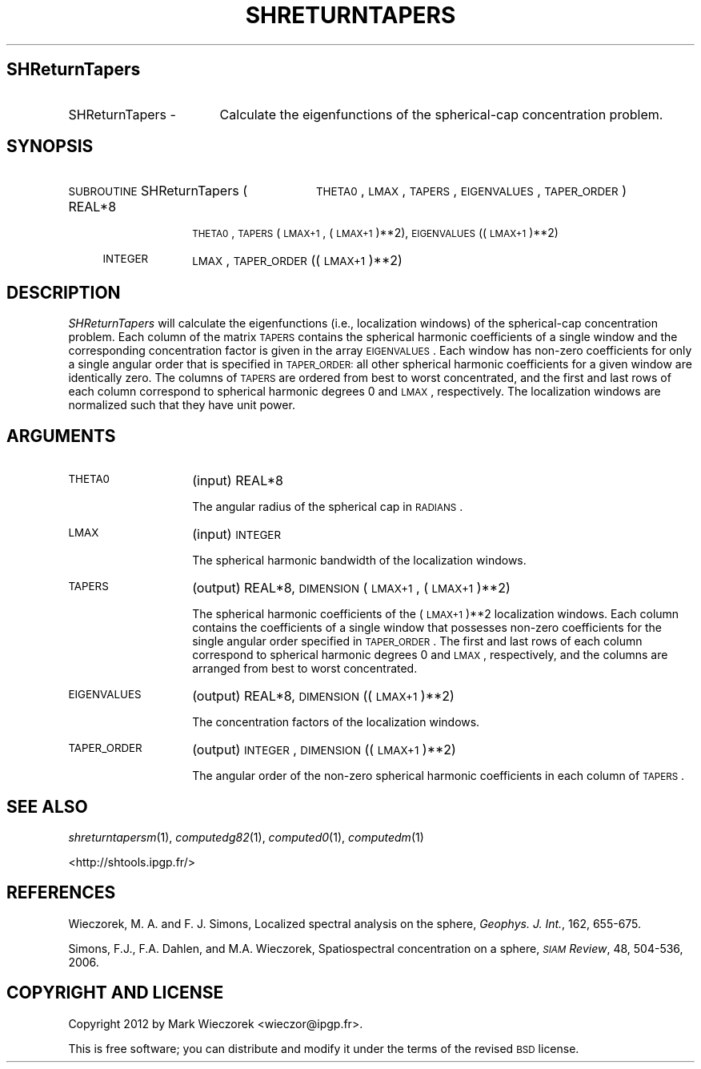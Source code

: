 .\" Automatically generated by Pod::Man 2.23 (Pod::Simple 3.14)
.\"
.\" Standard preamble:
.\" ========================================================================
.de Sp \" Vertical space (when we can't use .PP)
.if t .sp .5v
.if n .sp
..
.de Vb \" Begin verbatim text
.ft CW
.nf
.ne \\$1
..
.de Ve \" End verbatim text
.ft R
.fi
..
.\" Set up some character translations and predefined strings.  \*(-- will
.\" give an unbreakable dash, \*(PI will give pi, \*(L" will give a left
.\" double quote, and \*(R" will give a right double quote.  \*(C+ will
.\" give a nicer C++.  Capital omega is used to do unbreakable dashes and
.\" therefore won't be available.  \*(C` and \*(C' expand to `' in nroff,
.\" nothing in troff, for use with C<>.
.tr \(*W-
.ds C+ C\v'-.1v'\h'-1p'\s-2+\h'-1p'+\s0\v'.1v'\h'-1p'
.ie n \{\
.    ds -- \(*W-
.    ds PI pi
.    if (\n(.H=4u)&(1m=24u) .ds -- \(*W\h'-12u'\(*W\h'-12u'-\" diablo 10 pitch
.    if (\n(.H=4u)&(1m=20u) .ds -- \(*W\h'-12u'\(*W\h'-8u'-\"  diablo 12 pitch
.    ds L" ""
.    ds R" ""
.    ds C` ""
.    ds C' ""
'br\}
.el\{\
.    ds -- \|\(em\|
.    ds PI \(*p
.    ds L" ``
.    ds R" ''
'br\}
.\"
.\" Escape single quotes in literal strings from groff's Unicode transform.
.ie \n(.g .ds Aq \(aq
.el       .ds Aq '
.\"
.\" If the F register is turned on, we'll generate index entries on stderr for
.\" titles (.TH), headers (.SH), subsections (.SS), items (.Ip), and index
.\" entries marked with X<> in POD.  Of course, you'll have to process the
.\" output yourself in some meaningful fashion.
.ie \nF \{\
.    de IX
.    tm Index:\\$1\t\\n%\t"\\$2"
..
.    nr % 0
.    rr F
.\}
.el \{\
.    de IX
..
.\}
.\"
.\" Accent mark definitions (@(#)ms.acc 1.5 88/02/08 SMI; from UCB 4.2).
.\" Fear.  Run.  Save yourself.  No user-serviceable parts.
.    \" fudge factors for nroff and troff
.if n \{\
.    ds #H 0
.    ds #V .8m
.    ds #F .3m
.    ds #[ \f1
.    ds #] \fP
.\}
.if t \{\
.    ds #H ((1u-(\\\\n(.fu%2u))*.13m)
.    ds #V .6m
.    ds #F 0
.    ds #[ \&
.    ds #] \&
.\}
.    \" simple accents for nroff and troff
.if n \{\
.    ds ' \&
.    ds ` \&
.    ds ^ \&
.    ds , \&
.    ds ~ ~
.    ds /
.\}
.if t \{\
.    ds ' \\k:\h'-(\\n(.wu*8/10-\*(#H)'\'\h"|\\n:u"
.    ds ` \\k:\h'-(\\n(.wu*8/10-\*(#H)'\`\h'|\\n:u'
.    ds ^ \\k:\h'-(\\n(.wu*10/11-\*(#H)'^\h'|\\n:u'
.    ds , \\k:\h'-(\\n(.wu*8/10)',\h'|\\n:u'
.    ds ~ \\k:\h'-(\\n(.wu-\*(#H-.1m)'~\h'|\\n:u'
.    ds / \\k:\h'-(\\n(.wu*8/10-\*(#H)'\z\(sl\h'|\\n:u'
.\}
.    \" troff and (daisy-wheel) nroff accents
.ds : \\k:\h'-(\\n(.wu*8/10-\*(#H+.1m+\*(#F)'\v'-\*(#V'\z.\h'.2m+\*(#F'.\h'|\\n:u'\v'\*(#V'
.ds 8 \h'\*(#H'\(*b\h'-\*(#H'
.ds o \\k:\h'-(\\n(.wu+\w'\(de'u-\*(#H)/2u'\v'-.3n'\*(#[\z\(de\v'.3n'\h'|\\n:u'\*(#]
.ds d- \h'\*(#H'\(pd\h'-\w'~'u'\v'-.25m'\f2\(hy\fP\v'.25m'\h'-\*(#H'
.ds D- D\\k:\h'-\w'D'u'\v'-.11m'\z\(hy\v'.11m'\h'|\\n:u'
.ds th \*(#[\v'.3m'\s+1I\s-1\v'-.3m'\h'-(\w'I'u*2/3)'\s-1o\s+1\*(#]
.ds Th \*(#[\s+2I\s-2\h'-\w'I'u*3/5'\v'-.3m'o\v'.3m'\*(#]
.ds ae a\h'-(\w'a'u*4/10)'e
.ds Ae A\h'-(\w'A'u*4/10)'E
.    \" corrections for vroff
.if v .ds ~ \\k:\h'-(\\n(.wu*9/10-\*(#H)'\s-2\u~\d\s+2\h'|\\n:u'
.if v .ds ^ \\k:\h'-(\\n(.wu*10/11-\*(#H)'\v'-.4m'^\v'.4m'\h'|\\n:u'
.    \" for low resolution devices (crt and lpr)
.if \n(.H>23 .if \n(.V>19 \
\{\
.    ds : e
.    ds 8 ss
.    ds o a
.    ds d- d\h'-1'\(ga
.    ds D- D\h'-1'\(hy
.    ds th \o'bp'
.    ds Th \o'LP'
.    ds ae ae
.    ds Ae AE
.\}
.rm #[ #] #H #V #F C
.\" ========================================================================
.\"
.IX Title "SHRETURNTAPERS 1"
.TH SHRETURNTAPERS 1 "2014-10-02" "SHTOOLS 3.0" "SHTOOLS 3.0"
.\" For nroff, turn off justification.  Always turn off hyphenation; it makes
.\" way too many mistakes in technical documents.
.if n .ad l
.nh
.SH "SHReturnTapers"
.IX Header "SHReturnTapers"
.IP "SHReturnTapers \-" 17
.IX Item "SHReturnTapers -"
Calculate the eigenfunctions of the spherical-cap concentration problem.
.SH "SYNOPSIS"
.IX Header "SYNOPSIS"
.IP "\s-1SUBROUTINE\s0 SHReturnTapers (" 28
.IX Item "SUBROUTINE SHReturnTapers ("
\&\s-1THETA0\s0, \s-1LMAX\s0, \s-1TAPERS\s0, \s-1EIGENVALUES\s0, \s-1TAPER_ORDER\s0 )
.RS 4
.IP "REAL*8" 10
.IX Item "REAL*8"
\&\s-1THETA0\s0, \s-1TAPERS\s0(\s-1LMAX+1\s0, (\s-1LMAX+1\s0)**2), \s-1EIGENVALUES\s0((\s-1LMAX+1\s0)**2)
.IP "\s-1INTEGER\s0" 10
.IX Item "INTEGER"
\&\s-1LMAX\s0, \s-1TAPER_ORDER\s0((\s-1LMAX+1\s0)**2)
.RE
.RS 4
.RE
.SH "DESCRIPTION"
.IX Header "DESCRIPTION"
\&\fISHReturnTapers\fR will calculate the eigenfunctions (i.e., localization windows) of the spherical-cap concentration problem. Each column of the matrix \s-1TAPERS\s0 contains the spherical harmonic coefficients of a single window and the corresponding concentration factor is given in the array \s-1EIGENVALUES\s0.  Each window has non-zero coefficients for only a single angular order that is specified in \s-1TAPER_ORDER:\s0 all other spherical harmonic coefficients for a given window are identically zero. The columns of \s-1TAPERS\s0 are ordered from best to worst concentrated, and the first and last rows of each column correspond to spherical harmonic degrees 0 and \s-1LMAX\s0, respectively. The localization windows are normalized such that they have unit power.
.SH "ARGUMENTS"
.IX Header "ARGUMENTS"
.IP "\s-1THETA0\s0" 14
.IX Item "THETA0"
(input) REAL*8
.Sp
The angular radius of the spherical cap in \s-1RADIANS\s0.
.IP "\s-1LMAX\s0" 14
.IX Item "LMAX"
(input) \s-1INTEGER\s0
.Sp
The spherical harmonic bandwidth of the localization windows.
.IP "\s-1TAPERS\s0" 14
.IX Item "TAPERS"
(output) REAL*8, \s-1DIMENSION\s0 (\s-1LMAX+1\s0, (\s-1LMAX+1\s0)**2)
.Sp
The spherical harmonic coefficients of the (\s-1LMAX+1\s0)**2 localization windows. Each column contains the coefficients of a single window that possesses non-zero coefficients for the single angular order specified in \s-1TAPER_ORDER\s0. The first and last rows of each column correspond to spherical harmonic degrees 0 and \s-1LMAX\s0, respectively, and the columns are arranged from best to worst concentrated.
.IP "\s-1EIGENVALUES\s0" 14
.IX Item "EIGENVALUES"
(output) REAL*8, \s-1DIMENSION\s0 ((\s-1LMAX+1\s0)**2)
.Sp
The concentration factors of the localization windows.
.IP "\s-1TAPER_ORDER\s0" 14
.IX Item "TAPER_ORDER"
(output) \s-1INTEGER\s0, \s-1DIMENSION\s0 ((\s-1LMAX+1\s0)**2)
.Sp
The angular order of the non-zero spherical harmonic coefficients in each column of \s-1TAPERS\s0.
.SH "SEE ALSO"
.IX Header "SEE ALSO"
\&\fIshreturntapersm\fR\|(1), \fIcomputedg82\fR\|(1), \fIcomputed0\fR\|(1), \fIcomputedm\fR\|(1)
.PP
<http://shtools.ipgp.fr/>
.SH "REFERENCES"
.IX Header "REFERENCES"
Wieczorek, M. A. and F. J. Simons, Localized spectral analysis on the sphere, 
\&\fIGeophys. J. Int.\fR, 162, 655\-675.
.PP
Simons, F.J., F.A. Dahlen, and M.A. Wieczorek, Spatiospectral concentration on a sphere, \fI\s-1SIAM\s0 Review\fR, 48, 504\-536, 2006.
.SH "COPYRIGHT AND LICENSE"
.IX Header "COPYRIGHT AND LICENSE"
Copyright 2012 by Mark Wieczorek <wieczor@ipgp.fr>.
.PP
This is free software; you can distribute and modify it under the terms of the revised \s-1BSD\s0 license.
